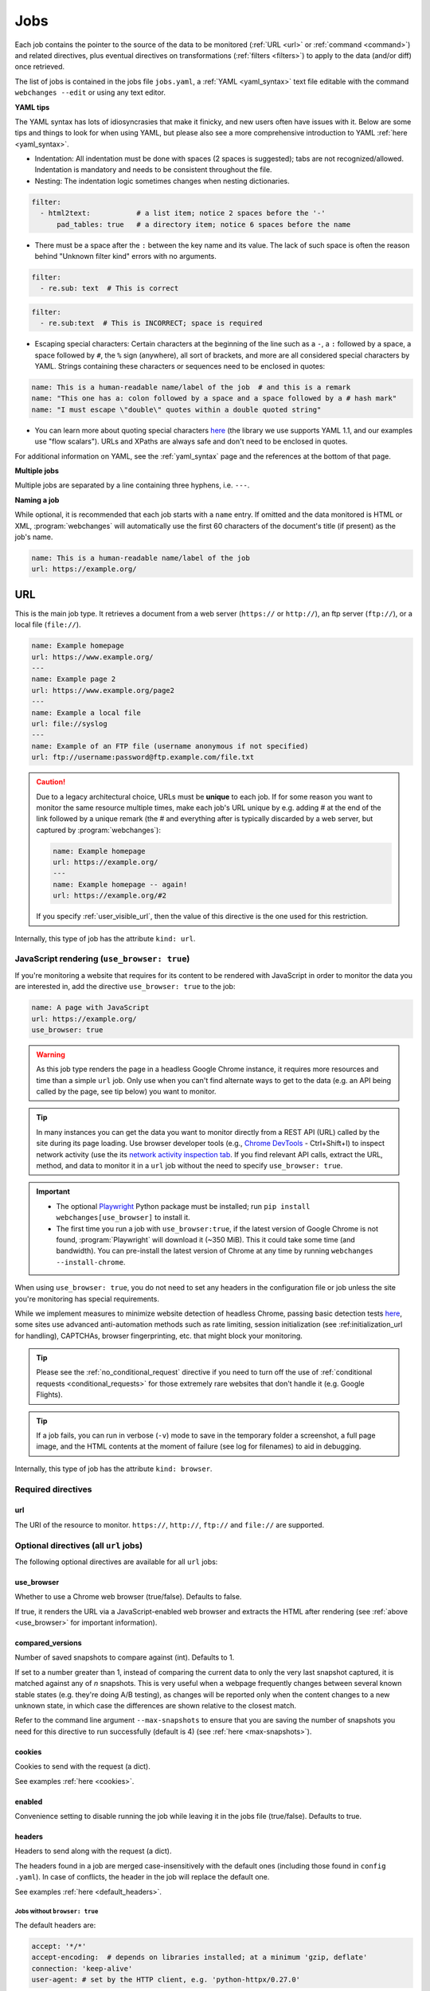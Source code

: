 .. _jobs:

****
Jobs
****
Each job contains the pointer to the source of the data to be monitored (:ref:`URL <url>` or :ref:`command <command>`)
and related directives, plus eventual directives on transformations (:ref:`filters <filters>`) to apply to the data
(and/or diff) once retrieved.

The list of jobs is contained in the jobs file ``jobs.yaml``, a :ref:`YAML <yaml_syntax>` text file editable with the
command ``webchanges --edit`` or using any text editor.

**YAML tips**

The YAML syntax has lots of idiosyncrasies that make it finicky, and new users often have issues with it. Below are
some tips and things to look for when using YAML, but please also see a more comprehensive introduction to
YAML :ref:`here <yaml_syntax>`.

* Indentation: All indentation must be done with spaces (2 spaces is suggested); tabs are not recognized/allowed.
  Indentation is mandatory and needs to be consistent throughout the file.
* Nesting: The indentation logic sometimes changes when nesting dictionaries.

.. code-block:: yaml

    filter:
      - html2text:           # a list item; notice 2 spaces before the '-'
          pad_tables: true   # a directory item; notice 6 spaces before the name


* There must be a space after the ``:`` between the key name and its value. The lack of such space is often the
  reason behind "Unknown filter kind" errors with no arguments.

.. code-block:: yaml

   filter:
     - re.sub: text  # This is correct

.. code-block:: yaml

   filter:
     - re.sub:text  # This is INCORRECT; space is required

* Escaping special characters: Certain characters at the beginning of the line such as a ``-``, a ``:`` followed by a
  space, a space followed by ``#``, the ``%`` sign (anywhere), all sort of brackets, and more are all considered special
  characters by YAML. Strings containing these characters or sequences need to be enclosed in quotes:

.. code-block:: yaml

   name: This is a human-readable name/label of the job  # and this is a remark
   name: "This one has a: colon followed by a space and a space followed by a # hash mark"
   name: "I must escape \"double\" quotes within a double quoted string"

* You can learn more about quoting special characters `here <https://www.yaml.info/learn/quote.html#flow>`__ (the
  library we use supports YAML 1.1, and our examples use "flow scalars"). URLs and XPaths are always safe and don't
  need to be enclosed in quotes.

For additional information on YAML, see the :ref:`yaml_syntax` page and the references at the bottom of that page.

**Multiple jobs**

Multiple jobs are separated by a line containing three hyphens, i.e. ``---``.

**Naming a job**

While optional, it is recommended that each job starts with a ``name`` entry. If omitted and the data monitored is
HTML or XML, :program:`webchanges` will automatically use the first 60 characters of the document's title (if
present) as the job's name.

.. code-block:: yaml

   name: This is a human-readable name/label of the job
   url: https://example.org/



.. _url:

URL
===
This is the main job type. It retrieves a document from a web server (``https://`` or ``http://``), an ftp server
(``ftp://``), or a local file (``file://``).

.. code-block:: yaml

   name: Example homepage
   url: https://www.example.org/
   ---
   name: Example page 2
   url: https://www.example.org/page2
   ---
   name: Example a local file
   url: file://syslog
   ---
   name: Example of an FTP file (username anonymous if not specified)
   url: ftp://username:password@ftp.example.com/file.txt


.. caution:: Due to a legacy architectural choice, URLs must be **unique** to each job. If for some reason you want to
   monitor the same resource multiple times, make each job's URL unique by e.g. adding # at the end of the link
   followed by a unique remark (the # and everything after is typically discarded by a web server, but captured by
   :program:`webchanges`):

   .. code-block:: yaml

      name: Example homepage
      url: https://example.org/
      ---
      name: Example homepage -- again!
      url: https://example.org/#2

   If you specify :ref:`user_visible_url`, then the value of this directive is the one used for this restriction.

Internally, this type of job has the attribute ``kind: url``.


.. versionchanged:: 3.6
   Added support for ``ftp://`` URIs.


.. _use_browser:

JavaScript rendering (``use_browser: true``)
--------------------------------------------
If you're monitoring a website that requires for its content to be rendered with JavaScript in order to monitor the data
you are interested in, add the directive ``use_browser: true`` to the job:

.. code-block:: yaml

   name: A page with JavaScript
   url: https://example.org/
   use_browser: true

.. warning::
   As this job type renders the page in a headless Google Chrome instance, it requires more resources and time than a
   simple ``url`` job. Only use when you can't find alternate ways to get to the data (e.g. an API being called by
   the page, see tip below) you want to monitor.

.. _rest_api:

.. tip:: In many instances you can get the data you want to monitor directly from a REST API (URL) called by the site
   during its page loading. Use browser developer tools (e.g., `Chrome DevTools
   <https://developers.google.com/web/tools/chrome-devtools>`__ - Ctrl+Shift+I) to inspect network activity (use the
   its `network activity inspection tab <https://developer.chrome.com/docs/devtools/network/>`__. If you find
   relevant API calls, extract the URL, method, and data to monitor it in a ``url`` job without the need to
   specify ``use_browser: true``.

.. important::
   * The optional `Playwright <https://playwright.dev/python/>`__ Python package must be installed; run
     ``pip install webchanges[use_browser]`` to install it.
   * The first time you run a job with ``use_browser:true``, if the latest version of Google Chrome is not found,
     :program:`Playwright` will download it (~350 MiB). This it could take some time (and bandwidth). You can
     pre-install the latest version of Chrome at any time by running ``webchanges --install-chrome``.

When using ``use_browser: true``, you do not need to set any headers in the configuration file or job unless the site
you're monitoring has special requirements.

While we implement measures to minimize website detection of headless Chrome, passing basic detection tests `here
<https://intoli.com/blog/not-possible-to-block-chrome-headless/chrome-headless-test.html>`__, some sites use advanced
anti-automation methods such as rate limiting, session initialization (see :ref:initialization_url for handling),
CAPTCHAs, browser fingerprinting, etc. that might block your monitoring.

.. tip:: Please see the :ref:`no_conditional_request` directive if you need to turn off the use of :ref:`conditional
   requests <conditional_requests>` for those extremely rare websites that don't handle it (e.g. Google Flights).

.. tip:: If a job fails, you can run in verbose (``-v``) mode to save in the temporary folder a screenshot, a full
   page image, and the HTML contents at the moment of failure (see log for filenames) to aid in debugging.

Internally, this type of job has the attribute ``kind: browser``.


.. versionchanged:: 3.0
   JavaScript rendering is done using the ``use_browser: true`` directive instead of replacing the ``url`` directive
   with ``navigate``, which is now deprecated.

.. versionchanged:: 3.10
   Using Playwright and Google Chrome instead of Pyppeteer and Chromium.

.. versionchanged:: 3.11
   Implemented measures to reduce the chance of detection.

.. versionchanged:: 3.14
   Saves the screenshot, full page image and HTML contents when a job fails while running in verbose mode.


Required directives
-------------------


.. _ulr:

url
^^^
The URI of the resource to monitor. ``https://``, ``http://``, ``ftp://`` and ``file://`` are supported.


Optional directives (all ``url`` jobs)
--------------------------------------
The following optional directives are available for all ``url`` jobs:


.. _use_browser_directive:

use_browser
^^^^^^^^^^^
Whether to use a Chrome web browser (true/false). Defaults to false.

If true, it renders the URL via a JavaScript-enabled web browser and extracts the HTML after rendering (see
:ref:`above <use_browser>` for important information).


.. _compared_versions:

compared_versions
^^^^^^^^^^^^^^^^^
Number of saved snapshots to compare against (int). Defaults to 1.

If set to a number greater than 1, instead of comparing the current data to only the very last snapshot captured, it
is matched against any of *n* snapshots. This is very useful when a webpage frequently changes between several known
stable states (e.g. they're doing A/B testing), as changes will be reported only when the content changes to a new
unknown state, in which case the differences are shown relative to the closest match.

Refer to the command line argument ``--max-snapshots`` to ensure that you are saving the number of snapshots you need
for this directive to run successfully (default is 4) (see :ref:`here <max-snapshots>`).

.. versionadded:: 3.10.2


.. _cookies:

cookies
^^^^^^^
Cookies to send with the request (a dict).

See examples :ref:`here <cookies>`.

.. versionchanged:: 3.0
   Works for all ``url`` jobs, including those with ``use_browser: true``.


.. _enabled:

enabled
^^^^^^^
Convenience setting to disable running the job while leaving it in the jobs file (true/false). Defaults to true.

.. versionadded:: 3.18


.. _headers:

headers
^^^^^^^
Headers to send along with the request (a dict).

The headers found in a job are merged case-insensitively with the default ones (including those found in ``config
.yaml``).  In case of conflicts, the header in the job will replace the default one.

See examples :ref:`here <default_headers>`.

Jobs without ``browser: true``
******************************
The default headers are:

.. code-block:: yaml

   accept: '*/*'
   accept-encoding:  # depends on libraries installed; at a minimum 'gzip, deflate'
   connection: 'keep-alive'
   user-agent: # set by the HTTP client, e.g. 'python-httpx/0.27.0'

Jobs with ``browser: true``
***************************
The default headers are set by the browser.

Note that if the :ref:`referer <referer>` directive if specified, its contents will replace the content of the `Referer
<https://developer.mozilla.org/en-US/docs/Web/HTTP/Headers/Referer>`__ header.


.. versionchanged:: 3.0
   Works for all ``url`` jobs, including those with ``use_browser: true``.


.. _http_client:

http_client
^^^^^^^^^^^
The Python HTTP client library to be used, either `HTTPX <https://www.python-httpx.org/>`__ or `requests
<https://requests.readthedocs.io/en/latest/>`__. Defaults to ``HTTPX``.

We use ``HTTPX`` as some web servers will refuse a connection or serve an error if a connection is attempted using an
earlier version than the newer HTTP/2 network protocol. Use ``http_client: requests`` to use the ``requests``
library used by default in releases prior to 3.16 (but it only supports up to HTTP/1.1 protocol).

Required packages
*****************
To use ``http_client: requests``, unless the ``requests`` library is already installed in the system, you need to
first install :ref:`additional Python packages <optional_packages>` as follows:

.. code-block:: bash

   pip install --upgrade webchanges[requests]


.. versionadded:: 3.16


.. _http_proxy:

http_proxy
^^^^^^^^^^
Proxy server to use for HTTP requests (a string). If unspecified or null/false, the system environment variable
``HTTP_PROXY``, if defined, will be used. Can be one of ``https://``, ``http://`` or ``socks5://`` protocols.

E.g. ``https://username:password@proxy.com:8080``.

.. versionchanged:: 3.0
   Works for all ``url`` jobs, including those with ``use_browser: true``.


.. _https_proxy:

https_proxy
^^^^^^^^^^^
Proxy server to use for HTTPS (i.e. secure) requests (a string). If unspecified or null/false, the system environment
variable ``HTTPS_PROXY``, if defined, will be used. Can be one of ``https://``, ``http://`` or ``socks5://`` protocols.

E.g. ``https://username:password@proxy.com:8080``.

.. versionchanged:: 3.0
   Works for all ``url`` jobs, including those with ``use_browser: true``.


.. _data:

data
^^^^
The request payload to send with an `HTTP request method <https://developer.mozilla.org/en-US/docs/Web/HTTP/Methods>`__
like ``POST`` (a dict or string).

If the data is a dict, it will be sent `urlencoded <https://en.wikipedia.org/wiki/URL_encoding>`__ unless the
directive ``data_as_json: true`` is also present, in which case it will be serialized as `JSON
<https://en.wikipedia.org/wiki/JSON>`__ before being sent.

When this directive is specified:

* If no ``method`` directive is specified, it is set to ``POST``.
* If the ``method`` directive is set to ``GET`` or ``HEAD``, the data is interpreted to contain the query parameters.
* If no `Content-type
  <https://developer.mozilla.org/en-US/docs/Web/HTTP/Headers/Content-Type>`__ ``header`` is specified, such header is
  set to ``application/x-www-form-urlencoded`` unless the ``data_as_json: true`` directive is present, in which case
  it is set to ``application/json``.

Examples:

For a POST, specifying a dictionary:

.. code-block:: yaml

   url: https://example.com/
   data:
       Element1: Data
       Element2: OtherData

For a POST, specifying a dictionary to be JSON-encoded:

.. code-block:: yaml

   url: https://example.com/
   data:
       Element1: Data
       Element2: OtherData
   data_as_json: true

For a PUT request method with a string :

.. code-block:: yaml

   url: https://example.com/
   method: PUT
   data: 'Special format data {"Element1": "Data", "Element2": "OtherData"}'

.. versionchanged:: 3.8
   Works for all ``url`` jobs, including those with ``use_browser: true``.

.. versionchanged:: 3.15
   Added ``data_as_json: true``.


.. _data_as_json:

data_as_json
^^^^^^^^^^^^
Specified that the data in ``data`` is to be sent in `JSON <https://en.wikipedia.org/wiki/JSON>`__ format (true/false).
Defaults to false.

If true, the ``data`` will be serialized into JSON before being sent, and if no `Content-type
<https://developer.mozilla.org/en-US/docs/Web/HTTP/Headers/Content-Type>`__ ``header`` is specified, such header is
set to ``application/json``.

See example within the directive ':ref:`data`'.

.. versionadded:: 3.15


.. _method:

method
^^^^^^
`HTTP request method <https://developer.mozilla.org/en-US/docs/Web/HTTP/Methods>`__ to use (a string).

Must be one of ``GET``, ``OPTIONS``, ``HEAD``, ``POST``, ``PUT``, ``PATCH``, or ``DELETE``. Defaults to ``GET``
unless the ``data`` directive, below, is set when it defaults to ``POST``.

.. error:: Setting a method other than ``GET`` with ``use_browser: true`` may result in any 3xx redirections received by
   the website to be ignored and the job hanging until it times out. This is due to bug `#937719
   <https://bugs.chromium.org/p/chromium/issues/detail?id=937719>`__ in Chromium. Please take the time to add a star to
   the bug report so it will be prioritized for a faster fix.

.. versionchanged:: 3.8
   Works for all ``url`` jobs, including those with ``use_browser: true``.


.. _no_conditional_request:

no_conditional_request
^^^^^^^^^^^^^^^^^^^^^^^^
In order to speed things up, :program:`webchanges` sets the ``If-Modified-Since`` and/or ``If-None-Match`` headers
on all requests, making them conditional requests (see more :ref:`here <conditional_requests>`). In extremely rare cases
(e.g. Google Flights) the ``If-Modified-Since`` will cause the website to hang or return invalid data, so you can
disable conditional requests with the directive ``no_conditional_request: true`` to ensure it is not added to the
query.


.. _note:

note
^^^^
Informational note added under the header in reports (a string). Example:

.. code-block:: yaml

   name: Weather warnings
   note: If there's a hurricane watch, book a flight to get out of town
   url: https://example.org/weatherwarnings


.. versionadded:: 3.2


.. _ignore_cached:

ignore_cached
^^^^^^^^^^^^^
Do not use cache control values (ETag/Last-Modified) (true/false). Defaults to false.

Also see :ref:`no_conditional_request`.

.. versionchanged:: 3.10
   Works for all ``url`` jobs, including those with ``use_browser: true``.


.. _ignore_connection_errors:

ignore_connection_errors
^^^^^^^^^^^^^^^^^^^^^^^^
Ignore (temporary) connection errors (true/false). Defaults to false.

See more :ref:`here <ignoring_http_connection_errors>`.

.. versionchanged:: 3.5
   Works for all ``url`` jobs, including those with ``use_browser: true``.


.. _ignore_http_error_codes:

ignore_http_error_codes
^^^^^^^^^^^^^^^^^^^^^^^
Ignore error if a specified `HTTP response status code <https://developer.mozilla.org/en-US/docs/Web/HTTP/Status>`__ is
received (an integer, string, or list).

Also accepts ``3xx``, ``4xx``, and ``5xx`` as values to denote an entire class of response status codes. For example,
``4xx`` will suppress any error from 400 to 499 inclusive, i.e. all client error response status codes.

See more :ref:`here <ignoring_http_connection_errors>`.

.. versionchanged:: 3.5
   Works for all ``url`` jobs, including those with ``use_browser: true``.


.. _ignore_timeout_errors:

ignore_timeout_errors
^^^^^^^^^^^^^^^^^^^^^
Ignore error if caused by a timeout (true/false). Defaults to false.

See more :ref:`here <ignoring_http_connection_errors>`.

.. versionchanged:: 3.5
   Works for all ``url`` jobs, including those with ``use_browser: true``.


.. _ignore_too_many_redirects:

ignore_too_many_redirects
^^^^^^^^^^^^^^^^^^^^^^^^^
Ignore error if caused by a redirect loop (true/false). Defaults to false.

See more :ref:`here <ignoring_http_connection_errors>`.

.. versionchanged:: 3.5
   Works for all ``url`` jobs, including those with ``use_browser: true``.


.. _timeout:

timeout
^^^^^^^
Override the default timeout, in seconds (a number). The default is 60 seconds for ``url`` jobs unless they have the
directive ```use_browser: true``, in which case it's 90 seconds. If set to 0, timeout is disabled.

See example :ref:`here <timeout>`.

.. versionchanged:: 3.0
   Works for all ``url`` jobs, including those with ``use_browser: true``.



Optional directives (without ``use_browser: true``)
--------------------------------------------------------
The following directives are available only for ``url`` jobs without ``use_browser: true``:


.. _encoding:

encoding
^^^^^^^^
Override the character encoding from the server or determined programmatically by the HTTP client library (a string).

See more :ref:`here <overriding_content_encoding>`.


.. _ignore_dh_key_too_small:

ignore_dh_key_too_small
^^^^^^^^^^^^^^^^^^^^^^^
Enable insecure workaround for servers using a weak (smaller than 2048-bit) Diffie-Hellman (true/false). Defaults to
false.

A weak key can allow a man-in-the-middle attack with through the `Logjam Attack <https://weakdh.org/>`__ against the TLS
protocol and therefore generates an error. This workaround attempts the use of a potentially weaker cipher, one that
doesn't rely on a DH key and therefore doesn't trigger the error.

Set it as a last resort if you're getting a ``ssl.SSLError: [SSL: DH_KEY_TOO_SMALL] dh key too small (_ssl.c:1129)``
error and can't get the anyone to fix the security vulnerability on the server.

.. versionadded:: 3.9.2


.. _no_redirects:

no_redirects
^^^^^^^^^^^^
Disables GET, OPTIONS, POST, PUT, PATCH, DELETE, HEAD redirection (true/false). Defaults to false (i.e. redirection
is enabled) for all methods except HEAD. See more `here
<https://requests.readthedocs.io/en/latest/user/quickstart/#redirection-and-history>`__. Redirection takes place
whenever an HTTP status code of 301, 302, 303, 307 or 308 is returned.

Example:

.. code-block:: yaml

   url: https://donneespubliques.meteofrance.fr/donnees_libres/bulletins/BCM/203001.pdf
   no_redirects: true
   filter:
     - html2text:

Returns:

.. code-block::

   302 Found
   ---------

   # Found
   The document has moved [here](https://donneespubliques.meteofrance.fr/?fond=donnee_indisponible).
   * * *
   Apache/2.2.15 (CentOS) Server at donneespubliques.meteofrance.fr Port 80


.. versionadded:: 3.2.7



.. _params:

params
^^^^^^
For parameter of a GET or HEAD request.

Example (equivalent to the URL https://example.com/?Element1=Data&Element2=OtherData):

.. code-block:: yaml

   url: https://example.com/
   params:
       Element1: Data
       Element2: OtherData

.. versionadded:: 3.25



.. _retries:

retries
^^^^^^^
Number of times to retry a url after receiving an error before giving up (a number). Default 0.

Setting it to 1 will often solve the ``('Connection aborted.', ConnectionResetError(104, 'Connection reset by peer'))``
error received when attempting to connect to a misconfigured server.

.. code-block:: yaml

   url: https://www.example.com/
   retries: 1
   filter:
     - html2text:


.. _ssl_no_verify:

ssl_no_verify
^^^^^^^^^^^^^
Do not verify SSL certificates (true/false).

See more :ref:`here <ignoring_tls_ssl_errors>`.



Optional directives (only with ``use_browser: true``)
-----------------------------------------------------
The following directives are available only for ``url`` jobs with ``use_browser: true`` (i.e. using :program:`Chrome`):

.. _block_elements:

block_elements
^^^^^^^^^^^^^^
Do not load specified resource types requested by page loading (a list).

Used to speed up loading (typical elements to skip  include ``stylesheet``, ``font``, ``image``, ``media``, and
``other``).

.. code-block:: yaml
   :class: strike

   name: This is a Javascript site
   note: It's just a test
   url: https://www.example.com
   use_browser: true
   block_elements:
     - stylesheet
     - font
     - image
     - media
     - other

Supported `resources <https://playwright.dev/docs/api/class-request#request-resource-type>`__ are ``document``,
``stylesheet``, ``image``, ``media``, ``font``, ``script``, ``texttrack``, ``xhr``, ``fetch``, ``eventsource``,
``websocket``, ``manifest``, and ``other``.

.. versionadded:: 3.19


.. _ignore_default_args:

ignore_default_args
^^^^^^^^^^^^^^^^^^^
If true, Playwright does not pass its own configurations args to Google Chrome and only uses the ones from ``switches``
(args in Playwright-speak); if a list is given, then it filters out the given default arguments (true/false or list).
Defaults to false.

Dangerous option; use with care. However, the following settings at times improves things:

.. code-block: yaml

  ignore_default_args:
    - --enable-automation
    - --disable-extensions

.. versionadded:: 3.10


.. _ignore_https_errors:

ignore_https_errors
^^^^^^^^^^^^^^^^^^^
Ignore HTTPS errors (true/false). Defaults to false.

.. versionadded:: 3.0


.. _init_script:

init_script
^^^^^^^^^^^
Executes the JavaScript in Chrome after launching it and before navigating to ``url`` (a string).

This could be useful to e.g. unset certain default Chrome ``navigator`` properties by calling a JavaScript function
to do so.

.. versionadded:: 3.19


.. _initialization_js:

initialization_js
^^^^^^^^^^^^^^^^^^
Only used with ``initialization_url``, executes the JavaScript in Chrome after navigating to ``initialization_url`` and
before navigating to ``url`` (a string).

This could be useful to e.g. emulate logging in when it's done by a JavaScript function.

.. versionadded:: 3.10


.. _initialization_url:

initialization_url
^^^^^^^^^^^^^^^^^^
The browser will navigate to ``initialization_url`` before navigating to ``url`` (a string).

This could be useful for monitoring subpages on websites that rely on a state established when first landing on their
"home" page. Also see ``initialization_js`` above. Note that all the ``wait_for_*`` directives apply only after
navigating to ``url`` and not after ``initialization_url``.

.. versionadded:: 3.10


.. _referer:

referer
^^^^^^^
The referer header value (a string).

If provided, it will take preference over the the `Referer
<https://developer.mozilla.org/en-US/docs/Web/HTTP/Headers/Referer>`__ header value set within the :ref:`headers`
directive.

.. versionadded:: 3.10


.. _switches:

switches
^^^^^^^^^^^^^^^^^^^
Additional command line `switch(es) <https://peter.sh/experiments/chromium-command-line-switches/>`__ to pass to
Google Chrome, which is a derivative of Chromium (a list). These are called ``args`` in Playwright.

.. versionadded:: 3.0


.. _user_data_dir:

user_data_dir
^^^^^^^^^^^^^^^^^^^
A path to a pre-existing user directory (containing, e.g., cookies etc.) that Chrome should be using (a string).

.. versionadded:: 3.0


.. _wait_for_function:

wait_for_function
^^^^^^^^^^^^^^^^^
Waits for a JavaScript string to be evaluated in the browser context to return a truthy value (a string or dict).

If the string (or the string in the ``expression`` key of the dict) looks like a function declaration, it is interpreted
as a function. Otherwise, it is evaluated as an expression.

Additional options can be passed when a dict is used: see `here
<https://playwright.dev/python/docs/api/class-page#page-wait-for-function>`__.

If ``wait_for_url`` and/or ``wait_for_selector`` is also used, ``wait_for_function`` is applied after.

.. versionadded:: 3.10

.. versionchanged:: 3.10
   Replaces ``wait_for`` with a JavaScript function.


.. _wait_for_selector:

wait_for_selector
^^^^^^^^^^^^^^^^^
Waits for the element specified by selector string to become visible (a string or dict).

This happens when for the element to have non-empty bounding box and no visibility:hidden. Note that an element without
any content or with display:none has an empty bounding box and is not considered visible.

Selectors supported include text, css, layout, XPath, React and Vue, as well as the ``:has-text()``, ``:text()``,
``:has()`` and ``:nth-match()`` pseudo classes. More information on working with selectors is `here
<https://playwright.dev/python/docs/selectors>`__.

Additional options (especially what state to wait for, which could be one of ``attached``, ``detached`` and ``hidden``
in addition to the default ``visible``) can be passed by using a dict. See `here
<https://playwright.dev/python/docs/api/class-page#page-wait-for-selector>`__ for all the arguments and additional
details.

If ``wait_for_url`` is also used, ``wait_for_selector`` is applied after.

.. versionadded:: 3.10

.. versionchanged:: 3.10
   Replaces ``wait_for`` with a selector or xpath string.


.. _wait_for_timeout:

wait_for_timeout
^^^^^^^^^^^^^^^^^^^
Waits for the given timeout in seconds (a number).

If ``wait_for_url``, ``wait_for_selector`` and/or ``wait_for_function`` is also used, ``wait_for_timeout`` is applied
after.

Cannot be used with ``block_elements``.

.. versionadded:: 3.10

.. versionchanged:: 3.10
   Replaces ``wait_for`` with a number.


.. _wait_for_url:

wait_for_url
^^^^^^^^^^^^^^^^^^^
Wait until navigation lands on a URL matching this text (a string or dict).

The string (or the string in the ``url`` key of the dict) can be a glob pattern or regex pattern to match while
waiting for the navigation. Note that if the parameter is a string without wildcard characters, the method will wait for
navigation to a URL that is exactly equal to the string.

Useful to avoid capturing intermediate redirect pages.

Additional options can be passed when a dict is used: see `here
<https://playwright.dev/python/docs/api/class-page#page-wait-for-url>`__.


If other ``wait_for_*`` directives are used, ``wait_for_url`` is applied first.

Cannot be used with ``block_elements``.

.. versionadded:: 3.10

.. versionchanged:: 3.10
   Replaces ``wait_for_navigation``


.. _wait_until:

wait_until
^^^^^^^^^^^^^^^^^^^
The event of when to consider navigation succeeded (a string):

* ``load`` (default): Consider operation to be finished when the ``load`` event is fired.
* ``domcontentloaded``: Consider operation to be finished when the ``DOMContentLoaded`` event is fired.
* ``networkidle`` (old ``networkidle0`` and ``networkidle2`` map here): Consider operation to be finished when
  there are no network connections  for at least 500 ms.
* ``commit``: Consider operation to be finished when network response is received and the document started loading.

.. versionadded:: 3.0

.. versionchanged:: 3.10
   ``networkidle0`` and ``networkidle2`` are replaced by ``networkidle``;  added ``commit``.



.. _command:

Command
=======
This job type allows you to watch the output of arbitrary shell commands. This could be useful for monitoring files
in a folder, output of scripts that query external devices (RPi GPIO), and many other applications.

.. code-block:: yaml

   name: What is in my home directory?
   command: dir -al ~

.. _important_note_for_command_jobs:

.. important:: On Linux and macOS systems, due to security reasons, a ``command`` job or a job with a ``command`` differ
   will not run unless **both** the jobs file **and** the directory it is located in are **owned** and **writeable** by
   **only** the user who is running the job (and not by its group or by other users) or by the root user. To set this
   up:

   .. code-block:: bash

      cd ~/.config/webchanges  # could be different
      sudo chown $USER:$(id -g -n) . *.yaml
      sudo chmod go-w . *.yaml

   * ``sudo`` may or may not be required.
   * Replace ``$USER`` with the username that runs :program:`webchanges` if different than the one you're logged in when
     making the above changes, similarly with ``$(id -g -n)`` for the group.

Internally, this type of job has the attribute ``kind: command``.

.. versionchanged:: 3.11
   ``kind`` attribute was renamed from ``shell`` to ``command`` but the former is still recognized.

Required directives
-------------------

.. _command_directive:

command
^^^^^^^
The shell command to execute.

Optional directives (for all job types)
=======================================
These optional directives apply to all job types:


.. _additions_only_(jobs):

additions_only
--------------
Filter the unified diff output to keep only addition lines (no value required).

See :ref:`here <additions_only>`.

.. versionadded:: 3.0


.. _deletions_only_(jobs):

deletions_only
--------------
Filter the unified diff output to keep only deletion lines (no value required).

See :ref:`here <deletions_only>`.

.. versionadded:: 3.0


.. _diff_filter:

diff_filter
-----------
Filter(s) to be applied to the diff result (a list of dicts).

See :ref:`here <diff_filters>`.

Can be tested with ``--test-differ``.


diff_tool (deprecated)
----------------------
Deprecated command to an external tool for generating diff text (a string). See new :ref:`differs` directive
:ref:`command_diff`.

Replace:

.. code-block:: yaml

    diff_tool: my_command


with:

.. code-block:: yaml

    differ:
      command: my_command

.. versionchanged:: 3.21
   *Deprecated* and replaced with differ :ref:`command_diff`.

.. versionchanged:: 3.0.1
   * Reports now show date/time of diffs generated using ``diff_tool``.
   * Output from ``diff_tool: wdiff`` is colorized in html reports.


.. _filter:

filter
------
Filter(s) to apply to the data retrieved (a list of dicts).

See :ref:`here <filters>`.

Can be tested with ``--test``.


.. _kind:

kind
----
For Python programmers only, this is used to associate the job to a custom job Class defined in ``hooks.py``, by
matching the contents of this directive to the ``__kind__`` variable of the custom Class.

The three built-in job Classes are:

- ``kind: url`` for ``url`` jobs without the ``browser`` directive;
- ``kind: browser`` for ``url`` jobs with the ``browser: true`` directive;
- ``kind: command`` for ``command`` jobs (formerly called ``shell``).


.. _is_markdown:

is_markdown
-----------
Data is in Markdown format (true/false). Defaults to false unless set by a filter such as ``html2text``.

Tells the ``html`` report that the data is in Markdown format and should be reconstructed into HTML.


.. _max_tries:

max_tries
---------
Number of consecutive times the job has to fail before reporting an error (an integer). Defaults to 1.

Due to legacy naming, this directive doesn't do what intuition would tell you it should do, rather, it tells
:program:`webchanges` **not** to report a job error until the job has failed for the number of consecutive times of
``max_tries``.

Specifically, when a job fails for *any* reason, :program:`webchanges` increases an internal counter; it will report an
error only when this counter reaches or exceeds the number of ``max_tries`` (default: 1, i.e. at the first error
encountered). The internal counter is reset to 0 when the job succeeds.

For example, if you set a job with ``max_tries: 12`` and run :program:`webchanges` every 5 minutes, you will only get
notified after the job has failed every single time during the span of one hour (5 minutes * 12 = 60 minutes), and from
then onwards at every run until the job succeeds again and the counter resets to 0.


.. _monospace:

monospace
---------
Data is to be reported using a monospace font (true/false). Defaults to false unless set to true by a filter of a
differ (see that filter/differ).

When using an ``html`` report the data will be displayed using a monospace font. Useful e.g. when the ``pdf2text``
filter extracts tabular text.

.. versionadded:: 3.9

.. versionchanged:: 3.20
   Default setting can be overridden by a filter or differ.


.. suppress_repeated_errors:

suppress_repeated_errors
------------------------
Mute continuous notifications of an error condition.

If you set ``suppress_repeated_errors`` to ``true``, :program:`webchanges` will only send a notification for an error
the first time it is encountered, and no more notifications will be sent unless the error resolves or a different error
occurs.

.. versionadded:: 3.27


.. _name:

name
----
Human-readable name/label of the job used in reports (a string).

If this directive is not specified, the label used in reports will either be the ``url`` or the ``command`` itself or,
for ``url`` jobs retrieving HTML or XML data, the first 60 character of the contents of the <title> field if found.

While jobs are executed in parallel for speed, they appear in the report in alphabetical order by name, so
you can control the order in which they appear through their naming.

.. versionchanged:: 3.0
   Added auto-detect <title> tag in HTML or XML.

.. versionchanged:: 3.11
   Reports are sorted by job name.


.. _user_visible_url:

user_visible_url
----------------
URL or text to use in reports instead of contents of ``url`` or ``command`` (a string).

Useful e.g. when a watched URL is a REST API endpoint or you are using a custom script but you want a link to the
webpage on your report.

.. versionadded:: 3.0.3

.. versionchanged:: 3.8
   Added support for ``command`` jobs; previously worked only with ``url`` jobs.


Setting default directives
==========================
See :ref:`here <job_defaults>` for how to set default directives for all jobs or for jobs of an individual ``kind``.
